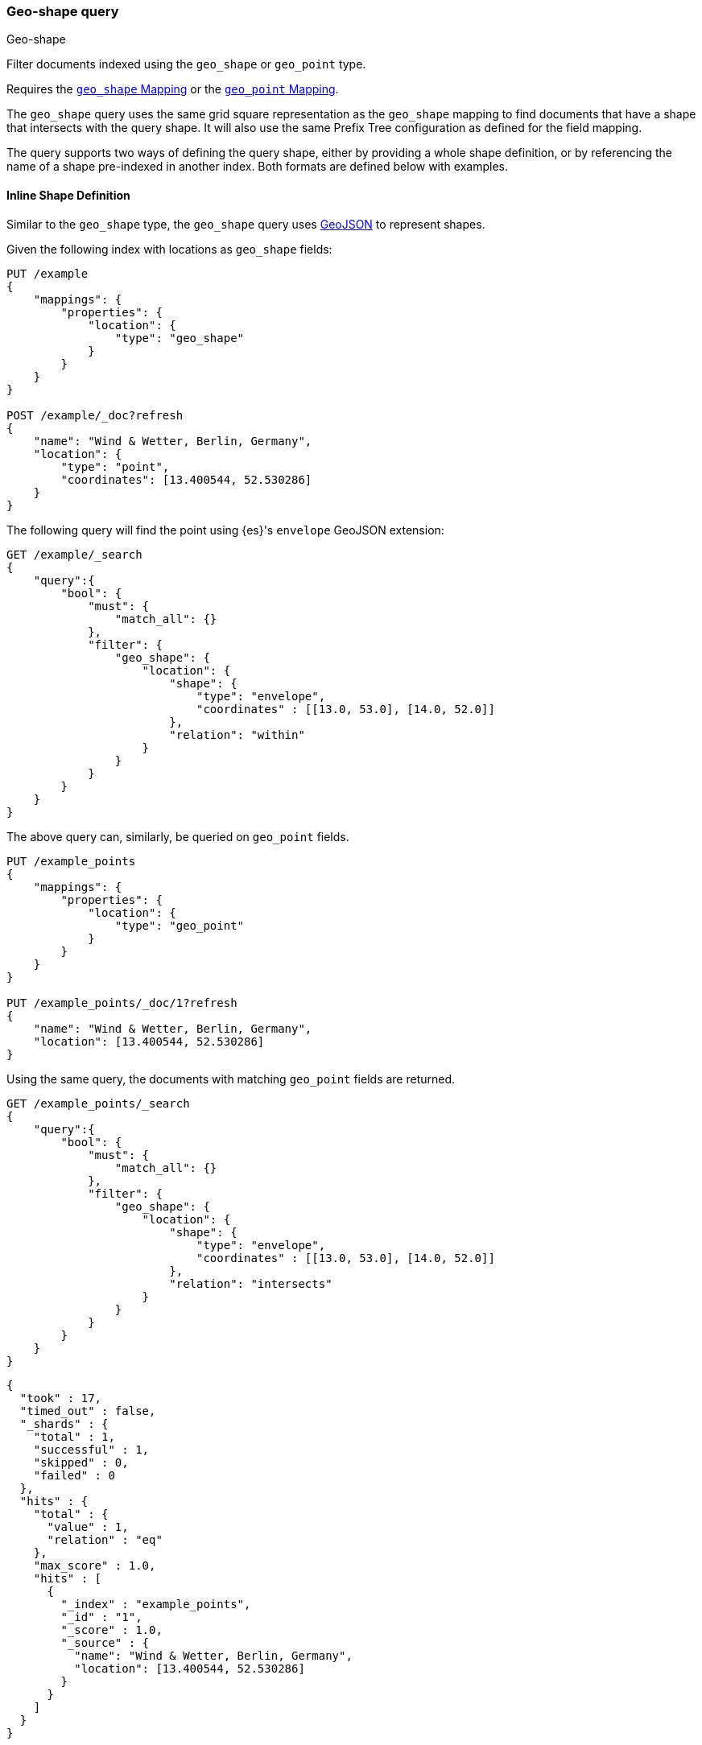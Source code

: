 [[query-dsl-geo-shape-query]]
=== Geo-shape query
++++
<titleabbrev>Geo-shape</titleabbrev>
++++

Filter documents indexed using the `geo_shape` or `geo_point` type.

Requires the <<geo-shape,`geo_shape` Mapping>> or the 
<<geo-point,`geo_point` Mapping>>.

The `geo_shape` query uses the same grid square representation as the
`geo_shape` mapping to find documents that have a shape that intersects
with the query shape. It will also use the same Prefix Tree configuration
as defined for the field mapping.

The query supports two ways of defining the query shape, either by
providing a whole shape definition, or by referencing the name of a shape
pre-indexed in another index. Both formats are defined below with
examples.


==== Inline Shape Definition

Similar to the `geo_shape` type, the `geo_shape` query uses
http://www.geojson.org[GeoJSON] to represent shapes.

Given the following index with locations as `geo_shape` fields:

[source,console]
--------------------------------------------------
PUT /example
{
    "mappings": {
        "properties": {
            "location": {
                "type": "geo_shape"
            }
        }
    }
}

POST /example/_doc?refresh
{
    "name": "Wind & Wetter, Berlin, Germany",
    "location": {
        "type": "point",
        "coordinates": [13.400544, 52.530286]
    }
}
--------------------------------------------------
// TESTSETUP


The following query will find the point using {es}'s `envelope` GeoJSON 
extension:

[source,console]
--------------------------------------------------
GET /example/_search
{
    "query":{
        "bool": {
            "must": {
                "match_all": {}
            },
            "filter": {
                "geo_shape": {
                    "location": {
                        "shape": {
                            "type": "envelope",
                            "coordinates" : [[13.0, 53.0], [14.0, 52.0]]
                        },
                        "relation": "within"
                    }
                }
            }
        }
    }
}
--------------------------------------------------


The above query can, similarly, be queried on `geo_point` fields.

[source,console]
--------------------------------------------------
PUT /example_points
{
    "mappings": {
        "properties": {
            "location": {
                "type": "geo_point"
            }
        }
    }
}

PUT /example_points/_doc/1?refresh
{
    "name": "Wind & Wetter, Berlin, Germany",
    "location": [13.400544, 52.530286]
}
--------------------------------------------------
// TEST[continued]


Using the same query, the documents with matching `geo_point` fields are 
returned.

[source,console]
--------------------------------------------------
GET /example_points/_search
{
    "query":{
        "bool": {
            "must": {
                "match_all": {}
            },
            "filter": {
                "geo_shape": {
                    "location": {
                        "shape": {
                            "type": "envelope",
                            "coordinates" : [[13.0, 53.0], [14.0, 52.0]]
                        },
                        "relation": "intersects"
                    }
                }
            }
        }
    }
}
--------------------------------------------------
// TEST[continued]

[source,console-result]
--------------------------------------------------
{
  "took" : 17,
  "timed_out" : false,
  "_shards" : {
    "total" : 1,
    "successful" : 1,
    "skipped" : 0,
    "failed" : 0
  },
  "hits" : {
    "total" : {
      "value" : 1,
      "relation" : "eq"
    },
    "max_score" : 1.0,
    "hits" : [
      {
        "_index" : "example_points",
        "_id" : "1",
        "_score" : 1.0,
        "_source" : {
          "name": "Wind & Wetter, Berlin, Germany",
          "location": [13.400544, 52.530286]
        }
      }
    ]
  }
}
--------------------------------------------------
// TESTRESPONSE[s/"took" : 17/"took" : $body.took/]


==== Pre-Indexed Shape

The query also supports using a shape which has already been indexed in another 
index. This is particularly useful for when you have a pre-defined list of 
shapes and you want to reference the list using 
a logical name (for example 'New Zealand') rather than having to provide 
coordinates each time. In this situation, it is only necessary to provide:

* `id` - The ID of the document that containing the pre-indexed shape.
* `index` - Name of the index where the pre-indexed shape is. Defaults to 
'shapes'.
* `path` - The field specified as path containing the pre-indexed shape. 
Defaults to 'shape'.
* `routing` - The routing of the shape document if required.

The following is an example of using the Filter with a pre-indexed
shape:

[source,console]
--------------------------------------------------
PUT /shapes
{
    "mappings": {
        "properties": {
            "location": {
                "type": "geo_shape"
            }
        }
    }
}

PUT /shapes/_doc/deu
{
    "location": {
        "type": "envelope",
        "coordinates" : [[13.0, 53.0], [14.0, 52.0]]
    }
}

GET /example/_search
{
    "query": {
        "bool": {
            "filter": {
                "geo_shape": {
                    "location": {
                        "indexed_shape": {
                            "index": "shapes",
                            "id": "deu",
                            "path": "location"
                        }
                    }
                }
            }
        }
    }
}
--------------------------------------------------


==== Spatial Relations

The <<spatial-strategy, geo_shape strategy>> mapping parameter determines which 
spatial relation operators may be used at search time.

The following is a complete list of spatial relation operators available when 
searching a field of type `geo_shape`:

* `INTERSECTS` - (default) Return all documents whose `geo_shape` field
intersects the query geometry.
* `DISJOINT` - Return all documents whose `geo_shape` field has nothing in 
common with the query geometry.
* `WITHIN` - Return all documents whose `geo_shape` field is within the query 
geometry.
* `CONTAINS` - Return all documents whose `geo_shape` field contains the query 
geometry.

When searching a field of type `geo_point` there is a single supported spatial 
relation operator:

* `INTERSECTS` - (default) Return all documents whose `geo_point` field 
intersects the query geometry.


[float]
==== Ignore Unmapped

When set to `true` the `ignore_unmapped` option will ignore an unmapped field
and will not match any documents for this query. This can be useful when
querying multiple indexes which might have different mappings. When set to
`false` (the default value) the query will throw an exception if the field
is not mapped.


==== Shape Types supported for Geo-Point

When searching a field of type `geo_point` the following shape types are not 
supported:

* `POINT`
* `LINE`
* `MULTIPOINT`
* `MULTILINE`

==== Notes

* Geo-shape queries on geo-shapes implemented with 
  <<prefix-trees, `PrefixTrees`>> will not be executed if 
  <<query-dsl-allow-expensive-queries, `search.allow_expensive_queries`>> is set 
  to false.


* When data is indexed in a `geo_shape` field as an array of shapes, the arrays 
  are treated as one shape. For this reason, the following requests are 
  equivalent.

[source,console]
--------------------------------------------------
PUT /test/doc1
{
  "location": [
    {
      "coordinates": [46.25,20.14],
      "type": "point"
    },
    {
      "coordinates": [47.49,19.04],
      "type": "point"
    }
  ]
}
--------------------------------------------------


[source,console]
--------------------------------------------------
PUT /test/_doc/1
{
  "location": 
    {
      "coordinates": [[46.25,20.14],[47.49,19.04]],
      "type": "multipoint"
    }
}
--------------------------------------------------
